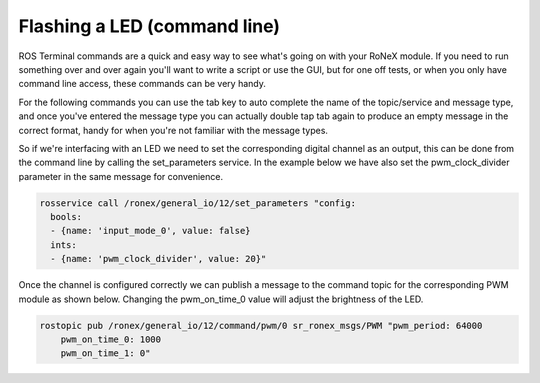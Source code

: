 Flashing a LED (command line)
=============================

ROS Terminal commands are a quick and easy way to see what's going on
with your RoNeX module. If you need to run something over and over again
you'll want to write a script or use the GUI, but for one off tests, or
when you only have command line access, these commands can be very
handy.

For the following commands you can use the tab key to auto complete the
name of the topic/service and message type, and once you've entered the
message type you can actually double tap tab again to produce an empty
message in the correct format, handy for when you're not familiar with
the message types.

So if we're interfacing with an LED we need to set the corresponding
digital channel as an output, this can be done from the command line by
calling the set\_parameters service. In the example below we have also
set the pwm\_clock\_divider parameter in the same message for
convenience.

.. code-block:: bash

    rosservice call /ronex/general_io/12/set_parameters "config:
      bools:
      - {name: 'input_mode_0', value: false}
      ints:
      - {name: 'pwm_clock_divider', value: 20}"

Once the channel is configured correctly we can publish a message to the
command topic for the corresponding PWM module as shown below. Changing
the pwm\_on\_time\_0 value will adjust the brightness of the LED.

.. code-block:: bash

    rostopic pub /ronex/general_io/12/command/pwm/0 sr_ronex_msgs/PWM "pwm_period: 64000
        pwm_on_time_0: 1000
        pwm_on_time_1: 0"
